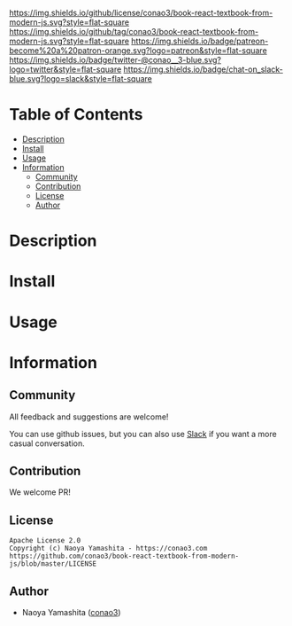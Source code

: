 #+author: conao3
#+date: <2020-03-20 Fri>

[[https://github.com/conao3/book-react-textbook-from-modern-js][https://raw.githubusercontent.com/conao3/files/master/blob/headers/png/book-react-textbook-from-modern-js.png]]
[[https://github.com/conao3/book-react-textbook-from-modern-js/blob/master/LICENSE][https://img.shields.io/github/license/conao3/book-react-textbook-from-modern-js.svg?style=flat-square]]
[[https://github.com/conao3/book-react-textbook-from-modern-js/releases][https://img.shields.io/github/tag/conao3/book-react-textbook-from-modern-js.svg?style=flat-square]]
[[https://github.com/conao3/book-react-textbook-from-modern-js/actions][https://img.shields.io/badge/patreon-become%20a%20patron-orange.svg?logo=patreon&style=flat-square]]
[[https://twitter.com/conao_3][https://img.shields.io/badge/twitter-@conao__3-blue.svg?logo=twitter&style=flat-square]]
[[https://conao3-support.slack.com/join/shared_invite/enQtNjUzMDMxODcyMjE1LWUwMjhiNTU3Yjk3ODIwNzAxMTgwOTkxNmJiN2M4OTZkMWY0NjI4ZTg4MTVlNzcwNDY2ZjVjYmRiZmJjZDU4MDE][https://img.shields.io/badge/chat-on_slack-blue.svg?logo=slack&style=flat-square]]

* Table of Contents
- [[#description][Description]]
- [[#install][Install]]
- [[#usage][Usage]]
- [[#information][Information]]
  - [[#community][Community]]
  - [[#contribution][Contribution]]
  - [[#license][License]]
  - [[#author][Author]]

* Description
[[./img/output.gif]]

* Install

* Usage

* Information
** Community
All feedback and suggestions are welcome!

You can use github issues, but you can also use [[https://conao3-support.slack.com/join/shared_invite/enQtNjUzMDMxODcyMjE1LWUwMjhiNTU3Yjk3ODIwNzAxMTgwOTkxNmJiN2M4OTZkMWY0NjI4ZTg4MTVlNzcwNDY2ZjVjYmRiZmJjZDU4MDE][Slack]]
if you want a more casual conversation.

** Contribution
We welcome PR!

** License
#+begin_example
  Apache License 2.0
  Copyright (c) Naoya Yamashita - https://conao3.com
  https://github.com/conao3/book-react-textbook-from-modern-js/blob/master/LICENSE
#+end_example

** Author
- Naoya Yamashita ([[https://github.com/conao3][conao3]])
